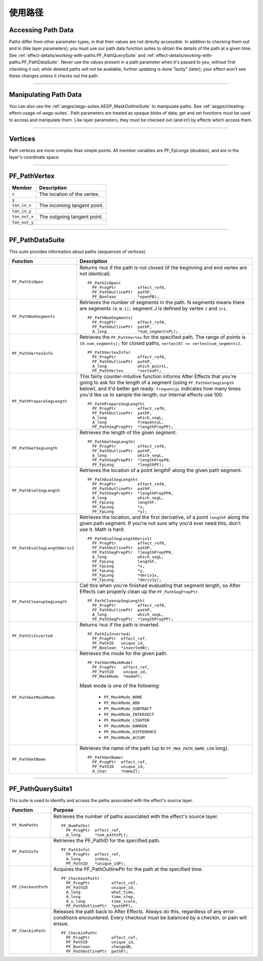 .. _effect-details/working-with-paths:

使用路径
################################################################################

Accessing Path Data
================================================================================

Paths differ from other parameter types, in that their values are not directly accessible. In addition to checking them out and in (like layer parameters), you must use our path data function suites to obtain the details of the path at a given time. See :ref:`effect-details/working-with-paths.PF_PathQuerySuite` and :ref:`effect-details/working-with-paths.PF_PathDataSuite`. Never use the values present in a path parameter when it's passed to you, without first checking it out; while deleted paths will not be available, further updating is done "lazily" (later); your effect won't see these changes unless it checks out the path.

----

Manipulating Path Data
================================================================================

You can also use the :ref:`aegps/aegp-suites.AEGP_MaskOutlineSuite` to manipulate paths. See :ref:`aegps/cheating-effect-usage-of-aegp-suites`. Path parameters are treated as opaque blobs of data; get and set functions must be used to access and manipulate them. Like layer parameters, they must be checked out (and in!) by effects which access them.

----

Vertices
================================================================================

Path vertices are more complex than simple points. All member variables are PF_FpLongs (doubles), and are in the layer's coordinate space.

----

PF_PathVertex
================================================================================

+---------------+-----------------------------+
|  **Member**   |       **Description**       |
+===============+=============================+
| ``x``         | The location of the vertex. |
+---------------+-----------------------------+
| ``y``         |                             |
+---------------+-----------------------------+
| ``tan_in_x``  | The incoming tangent point. |
+---------------+-----------------------------+
| ``tan_in_y``  |                             |
+---------------+-----------------------------+
| ``tan_out_x`` | The outgoing tangent point. |
+---------------+-----------------------------+
| ``tan_out_y`` |                             |
+---------------+-----------------------------+

----

.. _effect-details/working-with-paths.PF_PathDataSuite:

PF_PathDataSuite
================================================================================

This suite provides information about paths (sequences of vertices).

+--------------------------------+-------------------------------------------------------------------------------------------------------------------+
|          **Function**          |                                                  **Description**                                                  |
+================================+===================================================================================================================+
| ``PF_PathIsOpen``              | Returns ``TRUE`` if the path is not closed (if the beginning and end vertex are not identical).                   |
|                                |                                                                                                                   |
|                                | ::                                                                                                                |
|                                |                                                                                                                   |
|                                |   PF_PathIsOpen(                                                                                                  |
|                                |     PF_ProgPtr         effect_ref0,                                                                               |
|                                |     PF_PathOutlinePtr  pathP,                                                                                     |
|                                |     PF_Boolean         *openPB);                                                                                  |
+--------------------------------+-------------------------------------------------------------------------------------------------------------------+
| ``PF_PathNumSegments``         | Retrieves the number of segments in the path.                                                                     |
|                                | N segments means there are segments ``[0.N-1];``                                                                  |
|                                | segment J is defined by vertex ``J`` and ``J+1``.                                                                 |
|                                |                                                                                                                   |
|                                | ::                                                                                                                |
|                                |                                                                                                                   |
|                                |   PF_PathNumSegments(                                                                                             |
|                                |     PF_ProgPtr         effect_ref0,                                                                               |
|                                |     PF_PathOutlinePtr  pathP,                                                                                     |
|                                |     A_long             *num_segmentsPL);                                                                          |
+--------------------------------+-------------------------------------------------------------------------------------------------------------------+
| ``PF_PathVertexInfo``          | Retrieves the ``PF_PathVertex`` for the specified path.                                                           |
|                                | The range of points is ``[0.num_segments];``                                                                      |
|                                | for closed paths, ``vertex[0] == vertex[num_segments]``.                                                          |
|                                |                                                                                                                   |
|                                | ::                                                                                                                |
|                                |                                                                                                                   |
|                                |   PF_PathVertexInfo(                                                                                              |
|                                |     PF_ProgPtr         effect_ref0,                                                                               |
|                                |     PF_PathOutlinePtr  pathP,                                                                                     |
|                                |     A_long             which_pointL,                                                                              |
|                                |     PF_PathVertex      *vertexP);                                                                                 |
+--------------------------------+-------------------------------------------------------------------------------------------------------------------+
| ``PF_PathPrepareSegLength``    | This fairly counter-intuitive function informs After Effects that you're going to ask for the length of a segment |
|                                | (using ``PF_PathGetSegLength`` below), and it'd better get ready.                                                 |
|                                | ``frequencyL`` indicates how many times you'd like us to sample the length; our internal effects use 100.         |
|                                |                                                                                                                   |
|                                | ::                                                                                                                |
|                                |                                                                                                                   |
|                                |   PF_PathPrepareSegLength(                                                                                        |
|                                |     PF_ProgPtr         effect_ref0,                                                                               |
|                                |     PF_PathOutlinePtr  pathP,                                                                                     |
|                                |     A_long             which_segL,                                                                                |
|                                |     A_long             frequencyL,                                                                                |
|                                |     PF_PathSegPrepPtr  *lengthPrepPP);                                                                            |
+--------------------------------+-------------------------------------------------------------------------------------------------------------------+
| ``PF_PathGetSegLength``        | Retrieves the length of the given segment.                                                                        |
|                                |                                                                                                                   |
|                                | ::                                                                                                                |
|                                |                                                                                                                   |
|                                |   PF_PathGetSegLength(                                                                                            |
|                                |     PF_ProgPtr         effect_ref0,                                                                               |
|                                |     PF_PathOutlinePtr  pathP,                                                                                     |
|                                |     A_long             which_segL,                                                                                |
|                                |     PF_PathSegPrepPtr  *lengthPrepP0,                                                                             |
|                                |     PF_FpLong          *lengthPF);                                                                                |
+--------------------------------+-------------------------------------------------------------------------------------------------------------------+
| ``PF_PathEvalSegLength``       | Retrieves the location of a point lengthF along the given path segment.                                           |
|                                |                                                                                                                   |
|                                | ::                                                                                                                |
|                                |                                                                                                                   |
|                                |   PF_PathEvalSegLength(                                                                                           |
|                                |     PF_ProgPtr         effect_ref0,                                                                               |
|                                |     PF_PathOutlinePtr  pathP,                                                                                     |
|                                |     PF_PathSegPrepPtr  *lengthPrepPP0,                                                                            |
|                                |     A_long             which_segL,                                                                                |
|                                |     PF_FpLong          lengthF,                                                                                   |
|                                |     PF_FpLong          *x,                                                                                        |
|                                |     PF_FpLong          *y);                                                                                       |
+--------------------------------+-------------------------------------------------------------------------------------------------------------------+
| ``PF_PathEvalSegLengthDeriv1`` | Retrieves the location, and the first derivative, of a point ``lengthF`` along the given path segment.            |
|                                | If you're not sure why you'd ever need this, don't use it. Math is hard.                                          |
|                                |                                                                                                                   |
|                                | ::                                                                                                                |
|                                |                                                                                                                   |
|                                |   PF_PathEvalSegLengthDeriv1(                                                                                     |
|                                |     PF_ProgPtr         effect_ref0,                                                                               |
|                                |     PF_PathOutlinePtr  pathP,                                                                                     |
|                                |     PF_PathSegPrepPtr  *lengthPrepPP0,                                                                            |
|                                |     A_long             which_segL,                                                                                |
|                                |     PF_FpLong          lengthF,                                                                                   |
|                                |     PF_FpLong          *x,                                                                                        |
|                                |     PF_FpLong          *y,                                                                                        |
|                                |     PF_FpLong          *deriv1x,                                                                                  |
|                                |     PF_FpLong          *deriv1y);                                                                                 |
+--------------------------------+-------------------------------------------------------------------------------------------------------------------+
| ``PF_PathCleanupSegLength``    | Call this when you're finished evaluating that segment length,                                                    |
|                                | so After Effects can properly clean up the ``PF_PathSegPrepPtr``.                                                 |
|                                |                                                                                                                   |
|                                | ::                                                                                                                |
|                                |                                                                                                                   |
|                                |   PF_PathCleanupSegLength(                                                                                        |
|                                |     PF_ProgPtr         effect_ref0,                                                                               |
|                                |     PF_PathOutlinePtr  pathP,                                                                                     |
|                                |     A_long             which_segL,                                                                                |
|                                |     PF_PathSegPrepPtr  *lengthPrepPP);                                                                            |
+--------------------------------+-------------------------------------------------------------------------------------------------------------------+
| ``PF_PathIsInverted``          | Returns ``TRUE`` if the path is inverted.                                                                         |
|                                |                                                                                                                   |
|                                | ::                                                                                                                |
|                                |                                                                                                                   |
|                                |   PF_PathIsInverted(                                                                                              |
|                                |     PF_ProgPtr  effect_ref,                                                                                       |
|                                |     PF_PathID   unique_id,                                                                                        |
|                                |     PF_Boolean  *invertedB);                                                                                      |
+--------------------------------+-------------------------------------------------------------------------------------------------------------------+
| ``PF_PathGetMaskMode``         | Retrieves the mode for the given path.                                                                            |
|                                |                                                                                                                   |
|                                | ::                                                                                                                |
|                                |                                                                                                                   |
|                                |   PF_PathGetMaskMode(                                                                                             |
|                                |     PF_ProgPtr   effect_ref,                                                                                      |
|                                |     PF_PathID    unique_id,                                                                                       |
|                                |     PF_MaskMode  *modeP);                                                                                         |
|                                |                                                                                                                   |
|                                | Mask mode is one of the following:                                                                                |
|                                |                                                                                                                   |
|                                |   - ``PF_MaskMode_NONE``                                                                                          |
|                                |   - ``PF_MaskMode_ADD``                                                                                           |
|                                |   - ``PF_MaskMode_SUBTRACT``                                                                                      |
|                                |   - ``PF_MaskMode_INTERSECT``                                                                                     |
|                                |   - ``PF_MaskMode_LIGHTEN``                                                                                       |
|                                |   - ``PF_MaskMode_DARKEN``                                                                                        |
|                                |   - ``PF_MaskMode_DIFFERENCE``                                                                                    |
|                                |   - ``PF_MaskMode_ACCUM``                                                                                         |
+--------------------------------+-------------------------------------------------------------------------------------------------------------------+
| ``PF_PathGetName``             | Retrieves the name of the path (up to ``PF_MAX_PATH_NAME_LEN`` long).                                             |
|                                |                                                                                                                   |
|                                | ::                                                                                                                |
|                                |                                                                                                                   |
|                                |   PF_PathGetName(                                                                                                 |
|                                |     PF_ProgPtr  effect_ref,                                                                                       |
|                                |     PF_PathID   unique_id,                                                                                        |
|                                |     A_char      *nameZ);                                                                                          |
+--------------------------------+-------------------------------------------------------------------------------------------------------------------+

----

.. _effect-details/working-with-paths.PF_PathQuerySuite:

PF_PathQuerySuite1
================================================================================

This suite is used to identify and access the paths associated with the effect's source layer.

+---------------------+----------------------------------------------------------------------------------------------------------+
|    **Function**     |                                               **Purpose**                                                |
+=====================+==========================================================================================================+
| ``PF_NumPaths``     | Retrieves the number of paths associated with the effect's source layer.                                 |
|                     |                                                                                                          |
|                     | ::                                                                                                       |
|                     |                                                                                                          |
|                     |   PF_NumPaths(                                                                                           |
|                     |     PF_ProgPtr  effect_ref,                                                                              |
|                     |     A_long      *num_pathsPL);                                                                           |
+---------------------+----------------------------------------------------------------------------------------------------------+
| ``PF_PathInfo``     | Retrieves the PF_PathID for the specified path.                                                          |
|                     |                                                                                                          |
|                     | ::                                                                                                       |
|                     |                                                                                                          |
|                     |   PF_PathInfo(                                                                                           |
|                     |     PF_ProgPtr  effect_ref,                                                                              |
|                     |     A_long      indexL,                                                                                  |
|                     |     PF_PathID   *unique_idP);                                                                            |
+---------------------+----------------------------------------------------------------------------------------------------------+
| ``PF_CheckoutPath`` | Acquires the PF_PathOutlinePtr for the path at the specified time.                                       |
|                     |                                                                                                          |
|                     | ::                                                                                                       |
|                     |                                                                                                          |
|                     |   PF_CheckoutPath(                                                                                       |
|                     |     PF_ProgPtr         effect_ref,                                                                       |
|                     |     PF_PathID          unique_id,                                                                        |
|                     |     A_long             what_time,                                                                        |
|                     |     A_long             time_step,                                                                        |
|                     |     A_u_long           time_scale,                                                                       |
|                     |     PF_PathOutlinePtr  *pathPP);                                                                         |
+---------------------+----------------------------------------------------------------------------------------------------------+
| ``PF_CheckinPath``  | Releases the path back to After Effects. Always do this, regardless of any error conditions encountered. |
|                     | Every checkout must be balanced by a checkin, or pain will ensue.                                        |
|                     |                                                                                                          |
|                     | ::                                                                                                       |
|                     |                                                                                                          |
|                     |   PF_CheckinPath(                                                                                        |
|                     |     PF_ProgPtr         effect_ref,                                                                       |
|                     |     PF_PathID          unique_id,                                                                        |
|                     |     PF_Boolean         changedB,                                                                         |
|                     |     PF_PathOutlinePtr  pathP);                                                                           |
+---------------------+----------------------------------------------------------------------------------------------------------+




